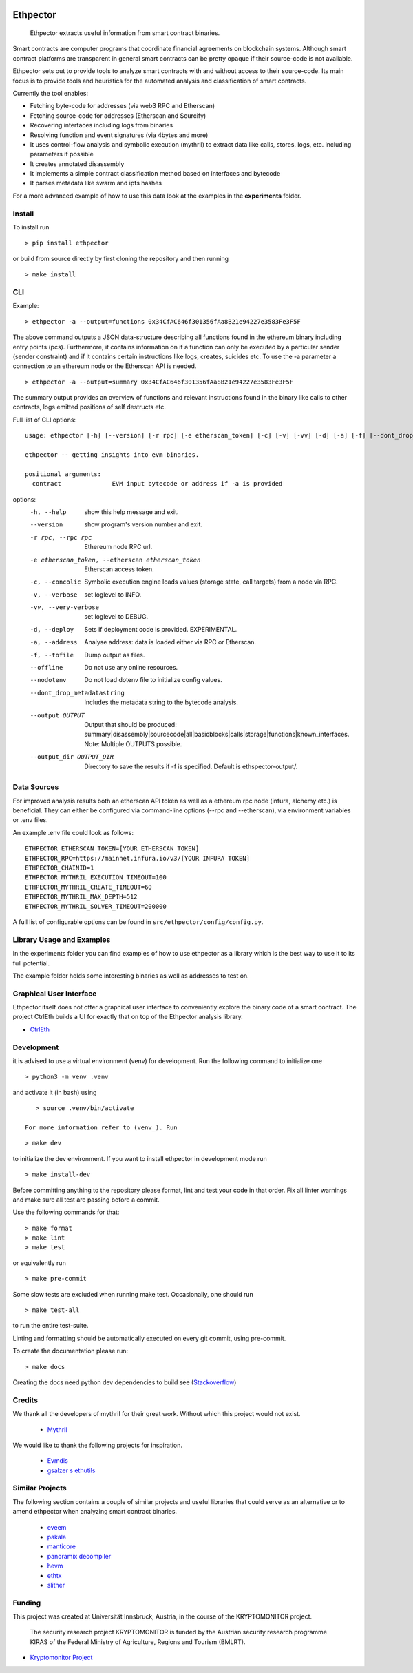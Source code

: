 .. _Stackoverflow: https://stackoverflow.com/questions/21530577/fatal-error-python-h-no-such-file-or-directory

.. _venv: https://docs.python.org/3/library/venv.html

.. image:: https://github.com/uibk-ethpector/ethpector/raw/main/misc/logo.png
   :target: https://github.com/uibk-ethpector/ethpector/raw/main/misc/logo.png
   :align: center
   :alt: logo
   :width: 50px



.. image:: https://github.com/uibk-ethpector/ethpector/actions/workflows/tests.yaml/badge.svg
    :target: https://github.com/uibk-ethpector/ethpector/actions/workflows/tests.yaml
    :alt: tests

.. image:: https://github.com/uibk-ethpector/ethpector/actions/workflows/build.yaml/badge.svg
    :target: https://github.com/uibk-ethpector/ethpector/actions/workflows/build.yaml
    :alt: build

.. image:: https://img.shields.io/pypi/v/ethpector.svg
    :target: https://pypi.org/project/ethpector/
    :alt: pypi-version

.. image:: https://img.shields.io/badge/docs%20here-blue.svg
    :target: https://uibk-ethpector.github.io/ethpector/
    :alt: docs

=========
Ethpector
=========

    Ethpector extracts useful information from smart contract binaries.


Smart contracts are computer programs that coordinate financial agreements on blockchain systems. Although smart contract platforms are transparent in general smart contracts can be pretty opaque if their source-code is not available.

Ethpector sets out to provide tools to analyze smart contracts with and without access to their source-code. Its main focus is to provide tools and heuristics for the automated analysis and classification of smart contracts.

Currently the tool enables:

- Fetching byte-code for addresses (via web3 RPC and Etherscan)
- Fetching source-code for addresses (Etherscan and Sourcify)
- Recovering interfaces including logs from binaries
- Resolving function and event signatures (via 4bytes and more)
- It uses control-flow analysis and symbolic execution (mythril) to extract data like calls, stores, logs, etc. including parameters if possible
- It creates annotated disassembly
- It implements a simple contract classification method based on interfaces and bytecode
- It parses metadata like swarm and ipfs hashes

For a more advanced example of how to use this data look at the examples in the **experiments** folder.

Install
=======

To install run
::

    > pip install ethpector

or build from source directly by first cloning the repository and then running

::

    > make install

CLI
===

Example:

::

    > ethpector -a --output=functions 0x34CfAC646f301356fAa8B21e94227e3583Fe3F5F

The above command outputs a JSON data-structure describing all functions found in the ethereum binary including entry points (pcs). Furthermore, it contains information on if a function can only be executed by a particular sender (sender constraint) and if it contains certain instructions like logs, creates, suicides etc. To use the -a parameter a connection to an ethereum node or the Etherscan API is needed.

::

    > ethpector -a --output=summary 0x34CfAC646f301356fAa8B21e94227e3583Fe3F5F

The summary output provides an overview of functions and relevant instructions found in the binary like calls to other contracts, logs emitted positions of self destructs etc.

Full list of CLI options:
::

    usage: ethpector [-h] [--version] [-r rpc] [-e etherscan_token] [-c] [-v] [-vv] [-d] [-a] [-f] [--dont_drop_metadatastring] [--output OUTPUT [OUTPUT ...]] [--output_dir OUTPUT_DIR] contract

    ethpector -- getting insights into evm binaries.

    positional arguments:
      contract              EVM input bytecode or address if -a is provided

options:
  -h, --help                                        show this help message and exit.
  --version                                         show program's version number and exit.
  -r rpc, --rpc rpc                                 Ethereum node RPC url.
  -e etherscan_token, --etherscan etherscan_token   Etherscan access token.
  -c, --concolic                                    Symbolic execution engine loads values (storage state, call targets) from a node via RPC.
  -v, --verbose                                     set loglevel to INFO.
  -vv, --very-verbose                               set loglevel to DEBUG.
  -d, --deploy                                      Sets if deployment code is provided. EXPERIMENTAL.
  -a, --address                                     Analyse address: data is loaded either via RPC or Etherscan.
  -f, --tofile                                      Dump output as files.
  --offline                                         Do not use any online resources.
  --nodotenv                                        Do not load dotenv file to initialize config values.
  --dont_drop_metadatastring                        Includes the metadata string to the bytecode analysis.
  --output OUTPUT                                   Output that should be produced: summary|disassembly|sourcecode|all|basicblocks|calls|storage|functions|known_interfaces. Note: Multiple OUTPUTS possible.
  --output_dir OUTPUT_DIR                           Directory to save the results if -f is specified. Default is ethspector-output/.


Data Sources
===========
For improved analysis results both an etherscan API token as well as a ethereum rpc node (infura, alchemy etc.) is beneficial.
They can either be configured via command-line options (--rpc and --etherscan), via environment variables or .env files.

An example .env file could look as follows:
::

    ETHPECTOR_ETHERSCAN_TOKEN=[YOUR ETHERSCAN TOKEN]
    ETHPECTOR_RPC=https://mainnet.infura.io/v3/[YOUR INFURA TOKEN]
    ETHPECTOR_CHAINID=1
    ETHPECTOR_MYTHRIL_EXECUTION_TIMEOUT=100
    ETHPECTOR_MYTHRIL_CREATE_TIMEOUT=60
    ETHPECTOR_MYTHRIL_MAX_DEPTH=512
    ETHPECTOR_MYTHRIL_SOLVER_TIMEOUT=200000

A full list of configurable options can be found in ``src/ethpector/config/config.py``.

Library Usage and Examples
==========================

In the experiments folder you can find examples of how to use ethpector as a library which is the best way to use it to its full potential.

The example folder holds some interesting binaries as well as addresses to test on.

Graphical User Interface
========================

Ethpector itself does not offer a graphical user interface to conveniently explore the binary code of a smart contract. The project CtrlEth builds a UI for exactly that on top of the Ethpector analysis library.

- `CtrlEth <https://github.com/AaronTarga/CtrlEth>`_


Development
===========

it is advised to use a virtual environment (venv) for development. Run the following command to initialize one
::

    > python3 -m venv .venv

and activate it (in bash) using

::

    > source .venv/bin/activate

 For more information refer to (venv_). Run

::

    > make dev

to initialize the dev environment.
If you want to install ethpector in development mode run

::

    > make install-dev

Before committing anything to the repository please format, lint and test your code in that order. Fix all linter warnings and make sure all test are passing before a commit.

Use the following commands for that:
::

    > make format
    > make lint
    > make test

or equivalently run
::

    > make pre-commit

Some slow tests are excluded when running make test. Occasionally, one should run
::

    > make test-all

to run the entire test-suite.


Linting and formatting should be automatically executed on every git commit, using pre-commit.

To create the documentation please run:
::

    > make docs

Creating the docs need python dev dependencies to build see (Stackoverflow_)


Credits
=======

We thank all the developers of mythril for their great work. Without which this project would not exist.

 - `Mythril <https://github.com/ConsenSys/mythril>`_

We would like to thank the following projects for inspiration.

 - `Evmdis <https://github.com/Arachnid/evmdis>`_
 - `gsalzer s ethutils <https://github.com/gsalzer/ethutils/blob/main/ethutils/section.py>`_

Similar Projects
================

The following section contains a couple of similar projects and useful libraries that could serve as an alternative or to amend ethpector when analyzing smart contract binaries.

 - `eveem <https://eveem.org/api/>`_
 - `pakala <https://www.palkeo.com/en/projets/ethereum/pakala.html>`_
 - `manticore <https://github.com/trailofbits/manticore>`_
 - `panoramix decompiler <https://github.com/palkeo/panoramix>`_
 - `hevm <https://github.com/dapphub/dapptools>`_
 - `ethtx <https://github.com/ethtx/ethtx>`_
 - `slither <https://github.com/crytic/slither>`_

Funding
=======

This project was created at Universität Innsbruck, Austria, in the course of the KRYPTOMONITOR project.

    The security research project KRYPTOMONITOR is funded by the Austrian
    security research programme KIRAS of the Federal Ministry of Agriculture,
    Regions and Tourism (BMLRT).

- `Kryptomonitor Project <https://kryptomonitor-project.info/>`_
